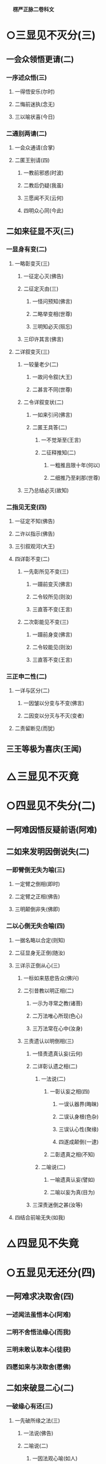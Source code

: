 　
*楞严正脉二卷科文*
* ○三显见不灭分(三)
** 一会众领悟更请(二)
*** 一序述众悟(三)
**** 一得悟安乐(尔时)
**** 二悔前迷执(念无)
**** 三以喻状喜(今日)
*** 二通别两请(二)
**** 一会众通请(合掌)
**** 二匿王别请(四)
***** 一教前邪惑(时波)
***** 二教后仍疑(我虽)
***** 三愿闻不灭(云何)
***** 四明众心同(今此)
** 二如来征显不灭(三)
*** 一显身有变(二)
**** 一略彰变灭(三)
***** 一征定心灭(佛告)
***** 二征定灭由(三)
****** 一怪问预知(佛言)
****** 二略举变相(世尊)
****** 三明知必灭(殒忘)
***** 三印许其言(佛言)
**** 二详叙变灭(三)
***** 一较量老少(二)
****** 一故问令叙(大王)
****** 二甚言不同(世尊)
***** 二令详叙变状(二)
****** 一如来引问(佛言)
****** 二匿王具答(二)
******* 一不觉渐至(王言)
******* 二征释推知(二)
******** 一粗推且限十年(何以)
******** 二细推乃至刹那(世尊)
***** 三乃总结必灭(故知)
*** 二指见无变(四)
**** 一征定不知(佛告)
**** 二许以指示(佛告)
**** 三引叙观河(大王)
**** 四详彰不变(二)
***** 一先彰所见不变(三)
****** 一蹑前变灭(佛言)
****** 二令较所见(则汝)
****** 三直答不变(王言)
***** 二次彰能见不变(三)
****** 一蹑前身变(佛言)
****** 二令较能见(则汝)
****** 三直答不变(王言)
*** 三正申二性(二)
**** 一详与区分(二)
***** 一因皱以分变与不变(佛言)
***** 二因变以分灭与不灭(变者)
**** 二责留断见(而犹)
** 三王等极为喜庆(王闻)
* △三显见不灭竟
* ○四显见不失分(二)
** 一阿难因悟反疑前语(阿难)
** 二如来发明因倒说失(二)
*** 一即臂倒无失为喻(三)
**** 一定臂之倒相(即时)
**** 二定臂之正相(佛告)
**** 三明颠倒非失(佛即)
*** 二以心倒无失合喻(四)
**** 一据名略以合定(则知)
**** 二征显身无正倒(随汝)
**** 三详示正倒从心(三)
***** 一标如来慈悲告众(佛兴)
***** 二引昔教以明正相(二)
****** 一示为寻常之教(诸菩)
****** 二万法唯心所现(色心)
****** 三万法常在心中(汝身)
***** 三责遗认以明倒相(三)
****** 一怪责遗真认妄(云何)
****** 二详彰认遗之相(二)
******* 一法说(二)
******** 一彰认妄之相(四)
********* 一误认器界(晦昧)
********* 二误认身根(色杂)
********* 三误认心性(聚缘)
********* 四遂成颠倒(一逮)
******** 二彰遗真之相(不知)
******* 二喻说(二)
******** 一喻遗真认妄(譬如)
******** 二喻以妄为真(目为)
****** 三深责迷倒之甚(汝等)
**** 四结合前喻无失(如我)
* △四显见不失竟
* ○五显见无还分(四)
** 一阿难求决取舍(四)
*** 一述闻法虽悟本心(阿难)
*** 二明不舍悟法缘心(而我)
*** 三明未敢认取本心(徒获)
*** 四愿如来与决取舍(愿佛)
** 二如来破显二心(二)
*** 一破缘心有还(三)
**** 一先破所缘之法(三)
***** 一法说(佛告)
***** 二喻说(二)
****** 一因法观心喻(如人)
****** 二执法忘心喻(二)
******* 一正举执忘(若复)
******* 二双出两过(二)
******** 一并法俱失过(此人)
******** 二兼迷法相过(岂惟)
***** 三结定(汝亦)
**** 二正破能缘之心(三)
***** 一正破缘声之心(二)
****** 一纵言离声当有(若以)
****** 二喻明离声无性(二)
******* 一举喻(二)
******** 一正以客喻(譬如)
******** 二反以主显(而掌)
******* 二法合(二)
******** 一先合主喻(此亦)
******** 二后合客喻(云何)
***** 二兼破缘色之心(斯则)
***** 三广至缘法之心(如是)
**** 三结指此心有还(则又)
*** 二显本心无还(二)
**** 一阿难求示无还(阿难)
**** 二如来详与显示(四)
***** 一指喻见精切真(佛告)
***** 二许示无还之旨(汝应)
***** 三备彰八相皆还(三)
****** 一具列八相(阿难)
****** 二各还本因(二)
******* 一许还本因(阿难)
******* 二征起详释(二)
******** 一释成一相(云何)
******** 二以类俱成(暗还)
****** 三更明该尽(则诸)
***** 四独显见性无还(汝见)
** 三承前判决取舍(诸可)
** 四结叹自迷沦溺(则知)
* △五显见无还竟
* ○六显见不杂分(二)
** 一阿难以物见混杂疑自性(阿难)
** 二如来以物见分明显自性(四)
*** 一先列能所(二)
**** 一列能见之性(二)
***** 一圣众见(三)
****** 一声闻见(佛告)
****** 二菩萨见(诸菩)
****** 三如来见(十方)
***** 二凡品见(众生)
**** 二列所见之物(阿难)
*** 二就中拣择(二)
**** 一先令自择(汝应)
**** 二次与代择(今吾)
*** 三物见分明(四)
**** 一正言物不是见(阿难)
**** 二正言见不是物(阿难)
**** 三反辨见不是物(二)
***** 一辨定非物(二)
****** 一先用转难破其可见(三)
******* 一是物必成可见(若见)
******* 二可见必依同见(若同)
******* 三难其当见不见(吾不)
****** 二蹑开两途俱证非物(二)
******* 一以可见证成(若见)
******* 二以不见证成(若不)
***** 二结成自性(云何)
**** 四反辨物不是见(二)
***** 一物混例成人混(又则)
***** 二人分例成物分(阿难)
*** 四责疑自性(云何)
* △六显见不杂竟
* ○七显见无碍分(二)
** 一阿难疑见不定而有碍(三)
*** 一蹑上疑端(阿难)
*** 二双举两见(我与)
*** 三陈疑以请(三)
**** 一怪问不定(世尊)
**** 二拟度由碍(为复)
**** 三总结疑请(我今)
** 二如来各出其由而教之(二)
*** 一总示大略(佛告)
*** 二详与释教(二)
**** 一喻尘教忘(二)
***** 一明不定由尘(二)
****** 一示二皆无定(三)
******* 一略举一喻(譬如)
******* 二开途两问(吾复)
******* 三两义皆非(若定)
****** 二示义性无在(汝言)
***** 二教忘尘自徧(阿难)
**** 二斥谬教转(二)
***** 一显谬出由(二)
****** 一以反难显谬(若如)
****** 二出成碍之由(一切)
***** 二教以转物(二)
****** 一标转物同佛(若能)
****** 二明自在无碍(二)
******* 一体自在(身心)
******* 二用自在(于一)
* △七显见无碍竟
* ○八显见不分分(二)
** 一阿难执身见各体而疑见在前(四)
*** 一领上义而定前相(阿难)
*** 二标认见必遗身心(见心)
*** 三惧随于过失(三)
**** 一约分别以定亲疎(而今)
**** 二明向踈背亲之过(若实)
**** 三引佛言反证其失(何殊)
*** 四求如来开示(惟埀)
** 二如来约万法一体而破无前相(三)
*** 一直斥妄拟前相(佛告)
*** 二辨定本无是非(二)
**** 一以无是非发其疑(四)
***** 一辨无是非(二)
****** 一无是见(三)
******* 一如来问(二)
******** 一纵成决其可指(若实)
******** 二教其对物指陈(三)
********* 一在前皆可指陈(且今)
********* 二蹑之教其指见(若必)
********* 三立格防其混滥(二)
* 
*********
    一即物须不坏相(阿难)
* 
*********
    二离物须显自体(汝可)
** 二阿难答(二)
*** 一即物无是见(阿难)
*** 二离物无是见(世尊)
** 三佛印许(佛言)
** 二无非见(三)
*** 一如来问(三)
**** 一述言牒定其意(佛复)
**** 二对物教明非见(三)
***** 一撮略诸物(今复)
***** 二重蹑前文(必无)
***** 三正教明见(汝又)
*** 二阿难答(三)
**** 一无非(阿难)
**** 二征释(何以)
**** 三总结(我又)
*** 三佛印许(佛言)
** 二大众惶悚(于是)
** 三佛慈安慰(如来)
** 四文殊代问(三)
*** 一代问之意(是时)
*** 二代问之仪(在大)
*** 三代问之辞(四)
**** 一标众疑(世尊)
**** 二述众意(世尊)
**** 三拣众过(非是)
**** 四求佛示(惟愿)
** 二晓以无是非之故(三)
*** 初一真无是非(四)
**** 一举诸圣正定(佛告)
**** 二了妄无自体(见与)
**** 三达妄即一真(此见)
**** 四结无是无非(云何)
*** 二于一真总喻(二)
**** 一佛喻一真索是非(文殊)
**** 二文殊直答无二相(三)
***** 一领惟一相(如是)
***** 二答无二相(二)
****** 一无是相(无是)
****** 二无非相(然我)
***** 三结无二相(于中)
*** 三总以法合喻(佛言)
** 三教以出是非法(三)
*** 一曲显真妄二相(本是)
*** 二别举真妄二喻(二)
**** 一二月终堕是非(如第)
**** 二一月方出是非(文殊)
*** 三以法各合二喻(二)
**** 一合二月堕是非(是以)
**** 二合一月出是非(由是)
* △八显见不分竟
* ○九显见超情分(二)
** 一正遣情计(二)
*** 一随问别遣(二)
**** 一非自然(二)
***** 一阿难约徧常义而疑自然(三)
****** 一领性徧常(阿难)
****** 二蹑之起疑(二)
******* 一疑滥于外计(与先)
******* 二疑违于自宗(二)
******** 一举昔宗(世尊)
******** 二疑今违(我今)
****** 三求佛开示(与彼)
***** 二如来约随缘义以破之(二)
****** 一直斥其惑(佛告)
****** 二详破其非(二)
******* 一牒索自然之体(阿难)
******* 二即与甄明见性(二)
******** 一标列诘问(汝且)
******** 二详与难破(阿难)
**** 二非因缘(二)
***** 一阿难翻自然而疑因缘(阿难)
***** 二如来约不变以破之(二)
****** 一蹑问对现(佛言)
****** 二别为破斥(二)
******* 一破因(二)
******** 一标列(此见)
******** 二逐破(阿难)
******* 二破缘(二)
******** 一总列(复次)
******** 二逐破(阿难)
*** 二更与迭拂(三)
**** 一拂已说者(当知)
**** 二拂未说者(非不)
**** 三情尽法真(离一)
** 二责其滞情(二)
*** 一正责用情(汝今)
*** 二喻明无益(如以)
* △九显见超情竟
* ○十显见离见分(二)
** 一阿难以今教而质昔宗(二)
*** 一蹑今教(阿难)
*** 二质昔宗(世尊)
** 二如来深明其权实不同(二)
*** 一明昔宗非第一义(二)
**** 一直断其非(佛言)
**** 二明其不了(二)
***** 一定世间义(二)
****** 一如来双征(阿难)
****** 二阿难双答(阿难)
***** 二正明不了(三)
****** 一无明非是无见(阿难)
****** 二双以例成不见(阿难)
****** 三结申正义双见(若复)
*** 二示今教为第一义(三)
**** 一先定离缘(是故)
**** 二例成离见(四义)
**** 三责而勉之(二)
***** 一责之(见犹)
***** 二勉之(汝等)
* △一带妄示真竟
* ○二剖妄出真分(二)
** 一请许悬应(二)
*** 一阿难述请(二)
**** 一述意(二)
***** 一述未开(阿难)
***** 二述迷闷(而今)
**** 二哀请(伏愿)
*** 二佛慈许说(二)
**** 一将示妙修(尔时)
**** 二先开真智(三)
***** 一明其未了(告阿)
***** 二正许开示(汝今)
***** 三兼被未来(亦令)
** 二分别开示(二)
*** 一释其迷闷(三)
**** 一双标二见(二)
***** 一总出其过(阿难)
***** 二别列其名(云何)
**** 二各举易例(二)
***** 一别业妄见(四)
****** 一先以征起(云何)
****** 二陈其所见(阿难)
****** 三了无其实(二)
******* 一审于二处(于意)
******* 二难其即离(二)
******** 一难即灯即见(阿难)
******** 二难离灯离见(复次)
****** 四详示妄因(五)
******* 一正指妄因(是故)
******* 二见体无干(影见)
******* 三诫人妄情(终不)
******* 四喻明所以(如第)
******* 五以法合显(此亦)
***** 二同分妄见(三)
****** 一先以征起(云何)
****** 二陈其所见(二)
******* 一总举洲国(二)
******** 一海中洲数(阿难)
******** 二洲中国数(二)
********* 一大洲国数(正中)
********* 二小洲国数(其余)
******* 二别举所见(二)
******** 一两国同洲(阿难)
******** 二一国所见(惟一)
****** 三了无其实(但此)
**** 三进退合明(二)
***** 一总标例法(阿难)
***** 二依法取例(二)
****** 一例明别业(三)
******* 一举能例法牒定眚妄(四)
******** 一促举前法(阿难)
******** 二妄境似有(瞩灯)
******** 三妄体本无(终彼)
******** 四真体非病(然见)
******* 二就所例法进退合明(二)
******** 一总成例意(例汝)
******** 二详应前文(三)
********* 一合明妄境似有(见与)
********* 二合明妄体本无(元我)
********* 三合明真体非病(本觉)
******* 三结见见即离释迷闷(二)
******** 一令取上义轮释(二)
********* 一用上显离(觉所)
********* 二轮释前语(此实)
******** 二令对目前会释(二)
********* 一通指是眚者释妄见(是故)
********* 二别指非眚者释非见(彼见)
****** 二例明同分(三)
******* 一举能例法进退合明(三)
******** 一促举前法(阿难)
******** 二取例别业(二)
********* 一逆以取例(例彼)
********* 二顺以释成(二)
* 
*********
    一回文标同(一病)
* 
*********
    二例出妄因(彼见)
** 三合明同本(俱是)
** 二就所例法进退合明(二)
*** 一普例世间(二)
**** 一器世间(二)
* 
*********
    一从狭至广(例阁)
* 
*********
    二总标有漏(诸有)
** 二情世间(及诸)
** 二合明同妄(二)
*** 一合明前六字(同是)
*** 二合明前二字(和合)
** 三结离见即觉教取证(二)
*** 一离见(二)
**** 一离见缘(若能)
**** 二正离见(则复)
*** 二即觉(二)
**** 一极证二果(圆满)
**** 二永断轮回(清净)
** 二开其未开○
* △一释其迷闷竟
* ○二开其未开分(二)
** 一牒前述意(二)
*** 一牒已开(阿难)
*** 二牒未开(而犹)
** 二逐意发明(二)
*** 一破和合(二)
**** 一总举妄惑(阿难)
**** 二别为破斥(二)
***** 一破和(二)
****** 一举法标列(则汝)
****** 二破一例余(二)
******* 一破一(四)
******** 一不见和相(若明)
******** 二不具和体(二)
********* 一离即双绝(若非)
********* 二蹑成破意(必见)
******** 三不得和合(见必)
******** 四不成和义(杂失)
******* 二例余(彼暗)
***** 二破合(二)
****** 一举法标列(复次)
****** 二破一例余(二)
******* 一破一(三)
******** 一正破合明(若明)
******** 二防破转记(若见)
******** 三蹑归正破(既不)
******* 二例余(彼暗)
*** 二破俱非(二)
**** 一承示转惑(阿难)
**** 二逐意发明(二)
***** 一牒惑示问(佛言)
***** 二别为破斥(二)
****** 一破非和(二)
******* 一总各标列(此妙)
******* 二破一例余(二)
******** 一破一(三)
********* 一定其有畔(若非)
********* 二索其畔处(汝且)
********* 三蹑成破意(阿难)
******** 二例余(彼暗)
****** 二破非合(二)
******* 一总各标列(又妙)
******* 二破一例余(二)
******** 一破一(二)
********* 一明其乖角(若井)
********* 二蹑成破意(见且)
******** 二例余(彼暗)
* △一克就根性直指真心竟
* ○二会通四科即性常住分(二)
** 一总为剖出(二)
*** 一剖出但知虗法(二)
**** 一举法自相(阿难)
**** 二剖相出性(幻妄)
*** 二剖出似实有法(二)
**** 一历举诸相(如是)
**** 二剖相出性(二)
***** 一观相生灭全妄(因缘)
***** 二论性即妄皆真(二)
****** 一妄本是真(殊不)
****** 二真本无妄(性真)
** 二别为剖出(四)
*** 一五阴(二)
**** 一总征(阿难)
**** 二别释(五)
***** 一色阴(三)
****** 一举喻合法(二)
******* 一举喻(二)
******** 一依于本无(阿难)
******** 二起成有相(其人)
******* 二合法(色阴)
****** 二就喻详辨(二)
******* 一标非二处(阿难)
******* 二分文各破(二)
******** 一非从空来(二)
********* 一出必有入(如是)
********* 二不成空体(若有)
********* 三不成空义(空若)
******** 二非从目出(三)
********* 一出必有入(若目)
********* 二约入以破(二)
* 
*********
    一有见(即此)
* 
*********
    二无见(若无)
** 三约出以破(又见)
** 三结妄归真(是故)
** 二受阴(三)
*** 一举喻合法(二)
**** 一举喻(二)
***** 一依于本无(阿难)
***** 二起成有相(其人)
**** 二合法(受阴)
*** 二就喻详辨(二)
**** 一标非二处(阿难)
**** 二分文各破(二)
***** 一非从空来(如是)
***** 二非从掌出(三)
****** 一约出破之(若从)
****** 二约人破之(又掌)
****** 三约出入破(必有)
*** 三结妄归真(是故)
** 三想阴(三)
*** 一举喻合法(二)
**** 一举喻(阿难)
**** 二合法(想阴)
*** 二就喻详辨(三)
**** 一标非二处(阿难)
**** 二展转推破(如是)
**** 三比类发明(想蹋)
*** 三结妄归真(是故)
** 四行阴(三)
*** 一举喻合法(二)
**** 一举喻(阿难)
**** 二合法(行阴)
*** 二就喻详辨(二)
**** 一标非即离(阿难)
**** 二分文各破(二)
***** 一非即空水(二)
****** 一非即空(如是)
****** 二非即水(二)
* 
*********
    一非即因水(若因)
* 
*********
    二非即水性(若即)
** 二非离空水(若离)
** 三结妄归真(是故)
** 五识阴(三)
*** 一举喻合法(二)
**** 一举喻(阿难)
**** 二合法(识阴)
*** 二就喻详辨(二)
**** 一标非来入(阿难)
**** 二分文各破(二)
***** 一非彼方来(如是)
***** 二非此方来(若此)
*** 三结妄归真(是故)
** 二六入○
** 三十二处○
** 四十八界○
* △一五阴竟
【经文资讯】卍新续藏第 12 册 No. 0273 楞严经正脉疏科\\
【版本记录】CBETA 电子佛典 2016.06，完成日期：2016/06/15\\
【编辑说明】本资料库由中华电子佛典协会（CBETA）依卍新续藏所编辑\\
【原始资料】CBETA 人工输入，CBETA 扫瞄辨识\\
【其他事项】本资料库可自由免费流通，详细内容请参阅【[[http://www.cbeta.org/copyright.php][_中华电子佛典协会资料库版权宣告_]]】
[[file:images/media/image1.wmf]]
